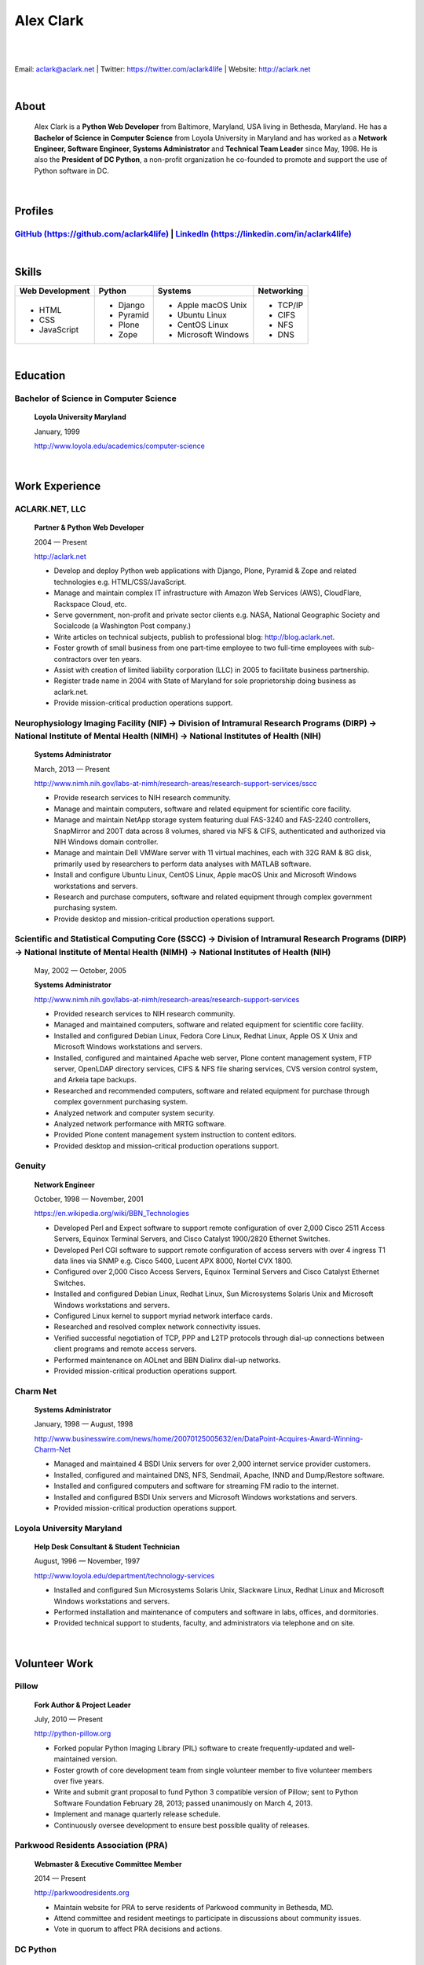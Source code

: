 .. class:: container

Alex Clark
==========

|

.. image:: aclark-jobs.jpg

|

Email: `aclark@aclark.net <mailto://aclark@aclark.net>`_ | Twitter: https://twitter.com/aclark4life | Website: http://aclark.net

|

About
-----

    Alex Clark is a **Python Web Developer** from Baltimore, Maryland, USA living in Bethesda, Maryland. He has a **Bachelor of Science in Computer Science** from Loyola University in Maryland and has worked as a **Network Engineer, Software Engineer, Systems Administrator** and **Technical Team Leader** since May, 1998. He is also the **President of DC Python**, a non-profit organization he co-founded to promote and support the use of Python software in DC.

|

Profiles
--------

`GitHub (https://github.com/aclark4life) <https://github.com/aclark4life>`_ | `LinkedIn (https://linkedin.com/in/aclark4life) <https://linkedin.com/in/aclark4life>`_
~~~~~~~~~~~~~~~~~~~~~~~~~~~~~~~~~~~~~~~~~~~~~~~~~~~~~~~~~~~~~~~~~~~~~~~~~~~~~~~~~~~~~~~~~~~~~~~~~~~~~~~~~~~~~~~~~~~~~~~~~~~~~~~~~~~~~~~~~~~~~~~~~~~~~~~~~~~~~~~~~~~~~

|

Skills
------

+---------------------+---------------------+----------------------+---------------------+
| **Web Development** | **Python**          | **Systems**          | **Networking**      |
+---------------------+---------------------+----------------------+---------------------+
|   - HTML            | - Django            | - Apple macOS Unix   | - TCP/IP            |
|   - CSS             | - Pyramid           | - Ubuntu Linux       | - CIFS              |
|   - JavaScript      | - Plone             | - CentOS Linux       | - NFS               |
|                     | - Zope              | - Microsoft Windows  | - DNS               |
|                     |                     |                      |                     |
|                     |                     |                      |                     |
|                     |                     |                      |                     |
+---------------------+---------------------+----------------------+---------------------+

|

Education
---------

Bachelor of Science in Computer Science
~~~~~~~~~~~~~~~~~~~~~~~~~~~~~~~~~~~~~~~

    **Loyola University Maryland**

    January, 1999

    http://www.loyola.edu/academics/computer-science

|

Work Experience
---------------

ACLARK.NET, LLC
~~~~~~~~~~~~~~~

    **Partner & Python Web Developer**

    2004 — Present

    http://aclark.net

    - Develop and deploy Python web applications with Django, Plone, Pyramid & Zope and related technologies e.g. HTML/CSS/JavaScript.
    - Manage and maintain complex IT infrastructure with Amazon Web Services (AWS), CloudFlare, Rackspace Cloud, etc.
    - Serve government, non-profit and private sector clients e.g. NASA, National Geographic Society and Socialcode (a Washington Post company.)
    - Write articles on technical subjects, publish to professional blog: http://blog.aclark.net.
    - Foster growth of small business from one part-time employee to two full-time employees with sub-contractors over ten years.
    - Assist with creation of limited liability corporation (LLC) in 2005 to facilitate business partnership.
    - Register trade name in 2004 with State of Maryland for sole proprietorship doing business as aclark.net.
    - Provide mission-critical production operations support.

Neurophysiology Imaging Facility (NIF) → Division of Intramural Research Programs (DIRP) → National Institute of Mental Health (NIMH) → National Institutes of Health (NIH)
~~~~~~~~~~~~~~~~~~~~~~~~~~~~~~~~~~~~~~~~~~~~~~~~~~~~~~~~~~~~~~~~~~~~~~~~~~~~~~~~~~~~~~~~~~~~~~~~~~~~~~~~~~~~~~~~~~~~~~~~~~~~~~~~~~~~~~~~~~~~~~~~~~~~~~~~~~~~~~~~~~~~~~~~~~~

    **Systems Administrator**

    March, 2013 — Present

    `http://www.nimh.nih.gov/labs-at-nimh/research-areas/research-support-services/sscc <http://www.nimh.nih.gov/labs-at-nimh/research-areas/research-support-services/sscc/index.shtml>`_

    - Provide research services to NIH research community.
    - Manage and maintain computers, software and related equipment for scientific core facility.
    - Manage and maintain NetApp storage system featuring dual FAS-3240 and FAS-2240 controllers, SnapMirror and 200T data across 8 volumes, shared via NFS & CIFS, authenticated and authorized via NIH Windows domain controller.
    - Manage and maintain Dell VMWare server with 11 virtual machines, each with 32G RAM & 8G disk, primarily used by researchers to perform data analyses with MATLAB software.
    - Install and configure Ubuntu Linux, CentOS Linux, Apple macOS Unix and Microsoft Windows workstations and servers.
    - Research and purchase computers, software and related equipment through complex government purchasing system.
    - Provide desktop and mission-critical production operations support.

Scientific and Statistical Computing Core (SSCC) → Division of Intramural Research Programs (DIRP) → National Institute of Mental Health (NIMH) → National Institutes of Health (NIH)
~~~~~~~~~~~~~~~~~~~~~~~~~~~~~~~~~~~~~~~~~~~~~~~~~~~~~~~~~~~~~~~~~~~~~~~~~~~~~~~~~~~~~~~~~~~~~~~~~~~~~~~~~~~~~~~~~~~~~~~~~~~~~~~~~~~~~~~~~~~~~~~~~~~~~~~~~~~~~~~~~~~~~~~~~~~~~~~~~~~~~

    May, 2002 — October, 2005

    **Systems Administrator**

    `http://www.nimh.nih.gov/labs-at-nimh/research-areas/research-support-services <http://www.nimh.nih.gov/labs-at-nimh/research-areas/research-support-services/index.shtml#main_content_inner>`_

    - Provided research services to NIH research community.
    - Managed and maintained computers, software and related equipment for scientific core facility.
    - Installed and configured Debian Linux, Fedora Core Linux, Redhat Linux, Apple OS X Unix and Microsoft Windows workstations and servers.
    - Installed, configured and maintained Apache web server, Plone content management system, FTP server, OpenLDAP directory services, CIFS & NFS file sharing services, CVS version control system, and Arkeia tape backups.
    - Researched and recommended computers, software and related equipment for purchase through complex government purchasing system.
    - Analyzed network and computer system security.
    - Analyzed network performance with MRTG software.
    - Provided Plone content management system instruction to content editors.
    - Provided desktop and mission-critical production operations support.

Genuity
~~~~~~~

    **Network Engineer**

    October, 1998 — November, 2001

    `https://en.wikipedia.org/wiki/BBN_Technologies <https://en.wikipedia.org/wiki/BBN_Technologies#Spin-offs_and_mergers>`_

    - Developed Perl and Expect software to support remote configuration of over 2,000 Cisco 2511 Access Servers, Equinox Terminal Servers, and Cisco Catalyst 1900/2820 Ethernet Switches.
    - Developed Perl CGI software to support remote configuration of access servers with over 4 ingress T1 data lines via SNMP e.g. Cisco 5400, Lucent APX 8000, Nortel CVX 1800.
    - Configured over 2,000 Cisco Access Servers, Equinox Terminal Servers and Cisco Catalyst Ethernet Switches.
    - Installed and configured Debian Linux, Redhat Linux, Sun Microsystems Solaris Unix and Microsoft Windows workstations and servers.
    - Configured Linux kernel to support myriad network interface cards.
    - Researched and resolved complex network connectivity issues.
    - Verified successful negotiation of TCP, PPP and L2TP protocols through dial-up connections between client programs and remote access servers.
    - Performed maintenance on AOLnet and BBN Dialinx dial-up networks.
    - Provided mission-critical production operations support.

Charm Net
~~~~~~~~~

    **Systems Administrator**

    January, 1998 — August, 1998

    http://www.businesswire.com/news/home/20070125005632/en/DataPoint-Acquires-Award-Winning-Charm-Net

    - Managed and maintained 4 BSDI Unix servers for over 2,000 internet service provider customers.
    - Installed, configured and maintained DNS, NFS, Sendmail, Apache, INND and Dump/Restore software. 
    - Installed and configured computers and software for streaming FM radio to the internet.
    - Installed and configured BSDI Unix servers and Microsoft Windows workstations and servers.
    - Provided mission-critical production operations support.

Loyola University Maryland
~~~~~~~~~~~~~~~~~~~~~~~~~~

    **Help Desk Consultant & Student Technician**

    August, 1996 — November, 1997

    http://www.loyola.edu/department/technology-services

    - Installed and configured Sun Microsystems Solaris Unix, Slackware Linux, Redhat Linux and Microsoft Windows workstations and servers.
    - Performed installation and maintenance of computers and software in labs, offices, and dormitories.
    - Provided technical support to students, faculty, and administrators via telephone and on site.

|

Volunteer Work
--------------

Pillow
~~~~~~

    **Fork Author & Project Leader**

    July, 2010 — Present

    http://python-pillow.org

    - Forked popular Python Imaging Library (PIL) software to create frequently-updated and well-maintained version.
    - Foster growth of core development team from single volunteer member to five volunteer members over five years.
    - Write and submit grant proposal to fund Python 3 compatible version of Pillow; sent to Python Software Foundation February 28, 2013; passed unanimously on March 4, 2013.
    - Implement and manage quarterly release schedule.
    - Continuously oversee development to ensure best possible quality of releases.

Parkwood Residents Association (PRA)
~~~~~~~~~~~~~~~~~~~~~~~~~~~~~~~~~~~~

    **Webmaster & Executive Committee Member**

    2014 — Present

    http://parkwoodresidents.org

    - Maintain website for PRA to serve residents of Parkwood community in Bethesda, MD.
    - Attend committee and resident meetings to participate in discussions about community issues.
    - Vote in quorum to affect PRA decisions and actions.

DC Python
~~~~~~~~~

    **Co-Founder & President**

    2008 — Present

    http://dcpython.org

    - Co-founded 501(c)(3) non-profit organization to promote & support Python software in DC.
    - President of Board of Directors.
    - Envisioned, co-organized and co-hosted Plone Conference 2008 in DC; largest yearly gathering of Plone developers and community; first US/Eastern location since inaugural event in 2003.
    - Continuously oversee events to ensure best possible quality of service to community.
    - Vote in quorum to affect DC Python decisions and actions.

|

Awards
------

Startup Row Winner PyCon 2012 
~~~~~~~~~~~~~~~~~~~~~~~~~~~~~

    **PythonPackages**

    March, 2012

    http://pythonpackages.com

    *"PythonPackages began in October 2011 as a fun way to provide useful information to the Python community. Since then hundreds of folks have visited the site to feature their favorite Python packages, for a total of over 10K packages featured. New features have come regularly, and some new features are waiting in the wings, about to be launched."*

|

Publications
------------

Plone 3.3 Site Administration
~~~~~~~~~~~~~~~~~~~~~~~~~~~~~

    **PACKT Publishing Limited**

    July, 2010

    https://www.packtpub.com/web-development/plone-33-site-administration

    *"Manage your site like a Plone professional."*

|
|
